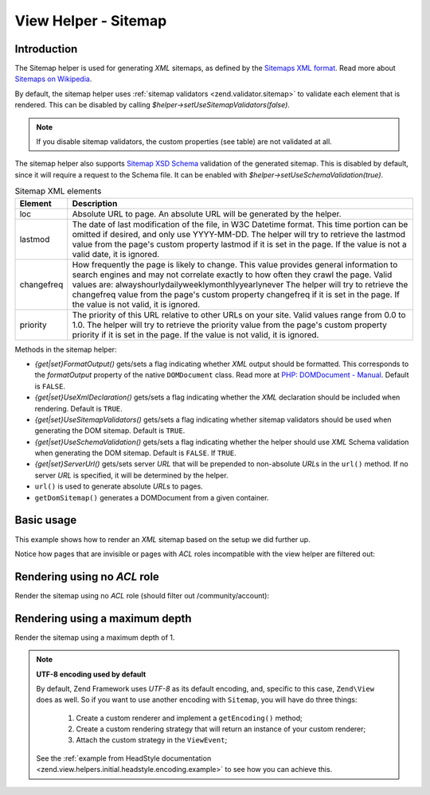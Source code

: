 .. _zend.navigation.view.helper.sitemap:

View Helper - Sitemap
=====================

.. _zend.navigation.view.helpers.sitemap.introduction:

Introduction
------------

The Sitemap helper is used for generating *XML* sitemaps, as defined by the `Sitemaps XML format`_. Read more about
`Sitemaps on Wikipedia`_.

By default, the sitemap helper uses :ref:`sitemap validators <zend.validator.sitemap>` to validate each element
that is rendered. This can be disabled by calling *$helper->setUseSitemapValidators(false)*.

.. note::

   If you disable sitemap validators, the custom properties (see table) are not validated at all.

The sitemap helper also supports `Sitemap XSD Schema`_ validation of the generated sitemap. This is disabled by
default, since it will require a request to the Schema file. It can be enabled with
*$helper->setUseSchemaValidation(true)*.

.. _zend.navigation.view.helper.sitemap.elements:

.. table:: Sitemap XML elements

   +----------+------------------------------------------------------------------------------------------------------------------------------------------------------------------------------------------------------------------------------------------------------------------------------------------------------------------------------------------------------------------------------------------------------+
   |Element   |Description                                                                                                                                                                                                                                                                                                                                                                                           |
   +==========+======================================================================================================================================================================================================================================================================================================================================================================================================+
   |loc       |Absolute URL to page. An absolute URL will be generated by the helper.                                                                                                                                                                                                                                                                                                                                |
   +----------+------------------------------------------------------------------------------------------------------------------------------------------------------------------------------------------------------------------------------------------------------------------------------------------------------------------------------------------------------------------------------------------------------+
   |lastmod   |The date of last modification of the file, in W3C Datetime format. This time portion can be omitted if desired, and only use YYYY-MM-DD. The helper will try to retrieve the lastmod value from the page's custom property lastmod if it is set in the page. If the value is not a valid date, it is ignored.                                                                                         |
   +----------+------------------------------------------------------------------------------------------------------------------------------------------------------------------------------------------------------------------------------------------------------------------------------------------------------------------------------------------------------------------------------------------------------+
   |changefreq|How frequently the page is likely to change. This value provides general information to search engines and may not correlate exactly to how often they crawl the page. Valid values are: alwayshourlydailyweeklymonthlyyearlynever The helper will try to retrieve the changefreq value from the page's custom property changefreq if it is set in the page. If the value is not valid, it is ignored.|
   +----------+------------------------------------------------------------------------------------------------------------------------------------------------------------------------------------------------------------------------------------------------------------------------------------------------------------------------------------------------------------------------------------------------------+
   |priority  |The priority of this URL relative to other URLs on your site. Valid values range from 0.0 to 1.0. The helper will try to retrieve the priority value from the page's custom property priority if it is set in the page. If the value is not valid, it is ignored.                                                                                                                                     |
   +----------+------------------------------------------------------------------------------------------------------------------------------------------------------------------------------------------------------------------------------------------------------------------------------------------------------------------------------------------------------------------------------------------------------+

Methods in the sitemap helper:

- *{get|set}FormatOutput()* gets/sets a flag indicating whether *XML* output should be formatted. This corresponds
  to the *formatOutput* property of the native ``DOMDocument`` class. Read more at `PHP: DOMDocument - Manual`_.
  Default is ``FALSE``.

- *{get|set}UseXmlDeclaration()* gets/sets a flag indicating whether the *XML* declaration should be included when
  rendering. Default is ``TRUE``.

- *{get|set}UseSitemapValidators()* gets/sets a flag indicating whether sitemap validators should be used when
  generating the DOM sitemap. Default is ``TRUE``.

- *{get|set}UseSchemaValidation()* gets/sets a flag indicating whether the helper should use *XML* Schema
  validation when generating the DOM sitemap. Default is ``FALSE``. If ``TRUE``.

- *{get|set}ServerUrl()* gets/sets server *URL* that will be prepended to non-absolute *URL*\ s in the ``url()``
  method. If no server *URL* is specified, it will be determined by the helper.

- ``url()`` is used to generate absolute *URL*\ s to pages.

- ``getDomSitemap()`` generates a DOMDocument from a given container.

.. _zend.navigation.view.helper.sitemap.basic-usage:

Basic usage
-----------

This example shows how to render an *XML* sitemap based on the setup we did further up.

.. code-block:: php
   :linenos:

   // In a view script or layout:

   // format output
   $this->navigation()
         ->sitemap()
         ->setFormatOutput(true); // default is false

   // other possible methods:
   // ->setUseXmlDeclaration(false); // default is true
   // ->setServerUrl('http://my.otherhost.com');
   // default is to detect automatically

   // print sitemap
   echo $this->navigation()->sitemap();

Notice how pages that are invisible or pages with *ACL* roles incompatible with the view helper are filtered out:

.. code-block:: xml
   :linenos:

   <?xml version="1.0" encoding="UTF-8"?>
   <urlset xmlns="http://www.sitemaps.org/schemas/sitemap/0.9">
     <url>
       <loc>http://www.example.com/</loc>
     </url>
     <url>
       <loc>http://www.example.com/products</loc>
     </url>
     <url>
       <loc>http://www.example.com/products/server</loc>
     </url>
     <url>
       <loc>http://www.example.com/products/server/faq</loc>
     </url>
     <url>
       <loc>http://www.example.com/products/server/editions</loc>
     </url>
     <url>
       <loc>http://www.example.com/products/server/requirements</loc>
     </url>
     <url>
       <loc>http://www.example.com/products/studio</loc>
     </url>
     <url>
       <loc>http://www.example.com/products/studio/customers</loc>
     </url>
     <url>
       <loc>http://www.example.com/products/studio/support</loc>
     </url>
     <url>
       <loc>http://www.example.com/company/about</loc>
     </url>
     <url>
       <loc>http://www.example.com/company/about/investors</loc>
     </url>
     <url>
       <loc>http://www.example.com/company/news</loc>
     </url>
     <url>
       <loc>http://www.example.com/company/news/press</loc>
     </url>
     <url>
       <loc>http://www.example.com/archive</loc>
     </url>
     <url>
       <loc>http://www.example.com/community</loc>
     </url>
     <url>
       <loc>http://www.example.com/community/account</loc>
     </url>
     <url>
       <loc>http://forums.example.com/</loc>
     </url>
   </urlset>

.. _zend.navigation.view.helper.sitemap.rendering-noacl:

Rendering using no *ACL* role
-----------------------------

Render the sitemap using no *ACL* role (should filter out /community/account):

.. code-block:: php
   :linenos:

   echo $this->navigation()
             ->sitemap()
             ->setFormatOutput(true)
             ->setRole();

.. code-block:: xml
   :linenos:

   <?xml version="1.0" encoding="UTF-8"?>
   <urlset xmlns="http://www.sitemaps.org/schemas/sitemap/0.9">
     <url>
       <loc>http://www.example.com/</loc>
     </url>
     <url>
       <loc>http://www.example.com/products</loc>
     </url>
     <url>
       <loc>http://www.example.com/products/server</loc>
     </url>
     <url>
       <loc>http://www.example.com/products/server/faq</loc>
     </url>
     <url>
       <loc>http://www.example.com/products/server/editions</loc>
     </url>
     <url>
       <loc>http://www.example.com/products/server/requirements</loc>
     </url>
     <url>
       <loc>http://www.example.com/products/studio</loc>
     </url>
     <url>
       <loc>http://www.example.com/products/studio/customers</loc>
     </url>
     <url>
       <loc>http://www.example.com/products/studio/support</loc>
     </url>
     <url>
       <loc>http://www.example.com/company/about</loc>
     </url>
     <url>
       <loc>http://www.example.com/company/about/investors</loc>
     </url>
     <url>
       <loc>http://www.example.com/company/news</loc>
     </url>
     <url>
       <loc>http://www.example.com/company/news/press</loc>
     </url>
     <url>
       <loc>http://www.example.com/archive</loc>
     </url>
     <url>
       <loc>http://www.example.com/community</loc>
     </url>
     <url>
       <loc>http://forums.example.com/</loc>
     </url>
   </urlset>

.. _zend.navigation.view.helper.sitemap.rendering-maxdepth:

Rendering using a maximum depth
-------------------------------

Render the sitemap using a maximum depth of 1.

.. code-block:: php
   :linenos:

   echo $this->navigation()
             ->sitemap()
             ->setFormatOutput(true)
             ->setMaxDepth(1);

.. code-block:: xml
   :linenos:

   <?xml version="1.0" encoding="UTF-8"?>
   <urlset xmlns="http://www.sitemaps.org/schemas/sitemap/0.9">
     <url>
       <loc>http://www.example.com/</loc>
     </url>
     <url>
       <loc>http://www.example.com/products</loc>
     </url>
     <url>
       <loc>http://www.example.com/products/server</loc>
     </url>
     <url>
       <loc>http://www.example.com/products/studio</loc>
     </url>
     <url>
       <loc>http://www.example.com/company/about</loc>
     </url>
     <url>
       <loc>http://www.example.com/company/about/investors</loc>
     </url>
     <url>
       <loc>http://www.example.com/company/news</loc>
     </url>
     <url>
       <loc>http://www.example.com/community</loc>
     </url>
     <url>
       <loc>http://www.example.com/community/account</loc>
     </url>
     <url>
       <loc>http://forums.example.com/</loc>
     </url>
   </urlset>

.. note::

   **UTF-8 encoding used by default**

   By default, Zend Framework uses *UTF-8* as its default encoding, and, specific to this case, ``Zend\View`` does
   as well. So if you want to use another encoding with ``Sitemap``, you will have do three things:

      1. Create a custom renderer and implement a ``getEncoding()`` method;
      2. Create a custom rendering strategy that will return an instance of your custom renderer;
      3. Attach the custom strategy in the ``ViewEvent``;

   See the :ref:`example from HeadStyle documentation <zend.view.helpers.initial.headstyle.encoding.example>`
   to see how you can achieve this.

.. _`Sitemaps XML format`: http://www.sitemaps.org/protocol.php
.. _`Sitemaps on Wikipedia`: http://en.wikipedia.org/wiki/Sitemaps
.. _`Sitemap XSD Schema`: http://www.sitemaps.org/schemas/sitemap/0.9/sitemap.xsd
.. _`PHP: DOMDocument - Manual`: http://php.net/domdocument
